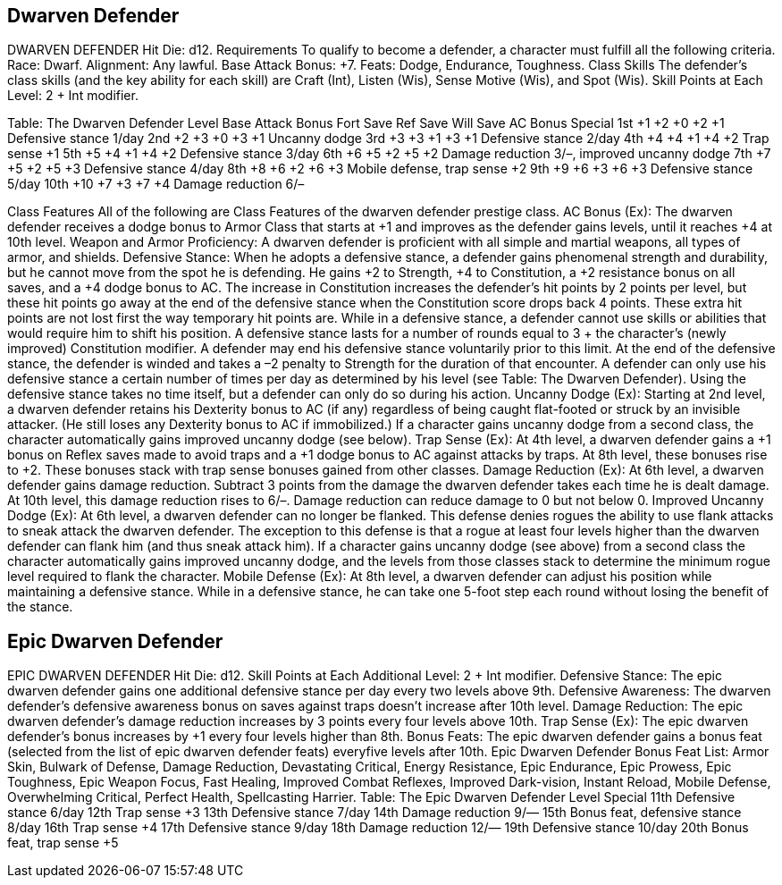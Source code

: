 Dwarven Defender
----------------

DWARVEN DEFENDER
Hit Die: d12.
Requirements
To qualify to become a defender, a character must fulfill all the following criteria.
Race: Dwarf.
Alignment: Any lawful.
Base Attack Bonus: +7.
Feats: Dodge, Endurance, Toughness.
Class Skills
The defender’s class skills (and the key ability for each skill) are Craft (Int), Listen (Wis), Sense Motive (Wis), and Spot (Wis).
 Skill Points at Each Level: 2 + Int modifier.

Table: The Dwarven Defender
Level
Base
Attack
Bonus
Fort
Save
Ref
Save
Will
Save
AC Bonus
Special
1st
+1
+2
+0
+2
+1
Defensive stance 1/day
2nd
+2
+3
+0
+3
+1
Uncanny dodge
3rd
+3
+3
+1
+3
+1
Defensive stance 2/day
4th
+4
+4
+1
+4
+2
Trap sense +1
5th
+5
+4
+1
+4
+2
Defensive stance 3/day
6th
+6
+5
+2
+5
+2
Damage reduction 3/–, improved uncanny dodge
7th
+7
+5
+2
+5
+3
Defensive stance 4/day
8th
+8
+6
+2
+6
+3
Mobile defense, trap sense +2
9th
+9
+6
+3
+6
+3
Defensive stance 5/day
10th
+10
+7
+3
+7
+4
Damage reduction 6/–

Class Features
All of the following are Class Features of the dwarven defender prestige class.
AC Bonus (Ex): The dwarven defender receives a dodge bonus to Armor Class that starts at +1 and improves as the defender gains levels, until it reaches +4 at 10th level.
Weapon and Armor Proficiency: A dwarven defender is proficient with all simple and martial weapons, all types of armor, and shields.
Defensive Stance:  When he adopts a defensive stance, a defender gains phenomenal strength and durability, but he cannot move from the spot he is defending. He gains +2 to Strength, +4 to Constitution, a +2 resistance bonus on all saves, and a +4 dodge bonus to AC. The increase in Constitution increases the defender’s hit points by 2 points per level, but these hit points go away at the end of the defensive stance when the Constitution score drops back 4 points. These extra hit points are not lost first the way temporary hit points are. While in a defensive stance, a defender cannot use skills or abilities that would require him to shift his position. A defensive stance lasts for a number of rounds equal to 3 + the character’s (newly improved) Constitution modifier. A defender may end his defensive stance voluntarily prior to this limit. At the end of the defensive stance, the defender is winded and takes a –2 penalty to Strength for the duration of that encounter. A defender can only use his defensive stance a certain number of times per day as determined by his level (see Table: The Dwarven Defender). Using the defensive stance takes no time itself, but a defender can only do so during his action.
Uncanny Dodge (Ex): Starting at 2nd level, a dwarven defender retains his Dexterity bonus to AC (if any) regardless of being caught flat-footed or struck by an invisible attacker. (He still loses any Dexterity bonus to AC if immobilized.)
If a character gains uncanny dodge from a second class, the character automatically gains improved uncanny dodge (see below).
Trap Sense (Ex): At 4th level, a dwarven defender gains a +1 bonus on Reflex saves made to avoid traps and a +1 dodge bonus to AC against attacks by traps. At 8th level, these bonuses rise to +2. These bonuses stack with trap sense bonuses gained from other classes.
Damage Reduction (Ex): At 6th level, a dwarven defender gains damage reduction. Subtract 3 points from the damage the dwarven defender takes each time he is dealt damage. At 10th level, this damage reduction rises to 6/–. Damage reduction can reduce damage to 0 but not below 0.
Improved Uncanny Dodge (Ex): At 6th level, a dwarven defender can no longer be flanked. This defense denies rogues the ability to use flank attacks to sneak attack the dwarven defender.
The exception to this defense is that a rogue at least four levels higher than the dwarven defender can flank him (and thus sneak attack him).
If a character gains uncanny dodge (see above) from a second class the character automatically gains improved uncanny dodge, and the levels from those classes stack to determine the minimum rogue level required to flank the character.
Mobile Defense (Ex): At 8th level, a dwarven defender can adjust his position while maintaining a defensive stance. While in a defensive stance, he can take one 5-foot step each round without losing the benefit of the stance.

Epic Dwarven Defender
---------------------


EPIC DWARVEN DEFENDER 
Hit Die: d12. 
Skill Points at Each Additional Level: 2 + Int modifier. 
Defensive Stance: The epic dwarven defender gains one additional defensive stance per day every two levels above 9th. 
Defensive Awareness: The dwarven defender’s defensive awareness bonus on saves against traps doesn’t increase after 10th level. 
Damage Reduction: The epic dwarven defender’s damage reduction increases by 3 points every four levels above 10th. 
Trap Sense (Ex): The epic dwarven defender’s bonus increases by +1 every four levels higher than 8th. 
Bonus Feats: The epic dwarven defender gains a bonus feat (selected from the list of epic dwarven defender feats) everyfive levels after 10th. 
Epic Dwarven Defender Bonus Feat List: Armor Skin, Bulwark of Defense, Damage Reduction, Devastating Critical, Energy Resistance, Epic Endurance, Epic Prowess, Epic Toughness, Epic Weapon Focus, Fast Healing, Improved Combat Reflexes, Improved Dark-vision, Instant Reload, Mobile Defense, Overwhelming Critical, Perfect Health, Spellcasting Harrier. 
Table: The Epic Dwarven Defender 
Level
Special
11th 
Defensive stance 6/day
12th 
Trap sense +3
13th 
Defensive stance 7/day
14th 
Damage reduction 9/—
15th 
Bonus feat, defensive stance 8/day
16th 
Trap sense +4
17th 
Defensive stance 9/day
18th 
Damage reduction 12/—
19th 
Defensive stance 10/day
20th 
Bonus feat, trap sense +5
